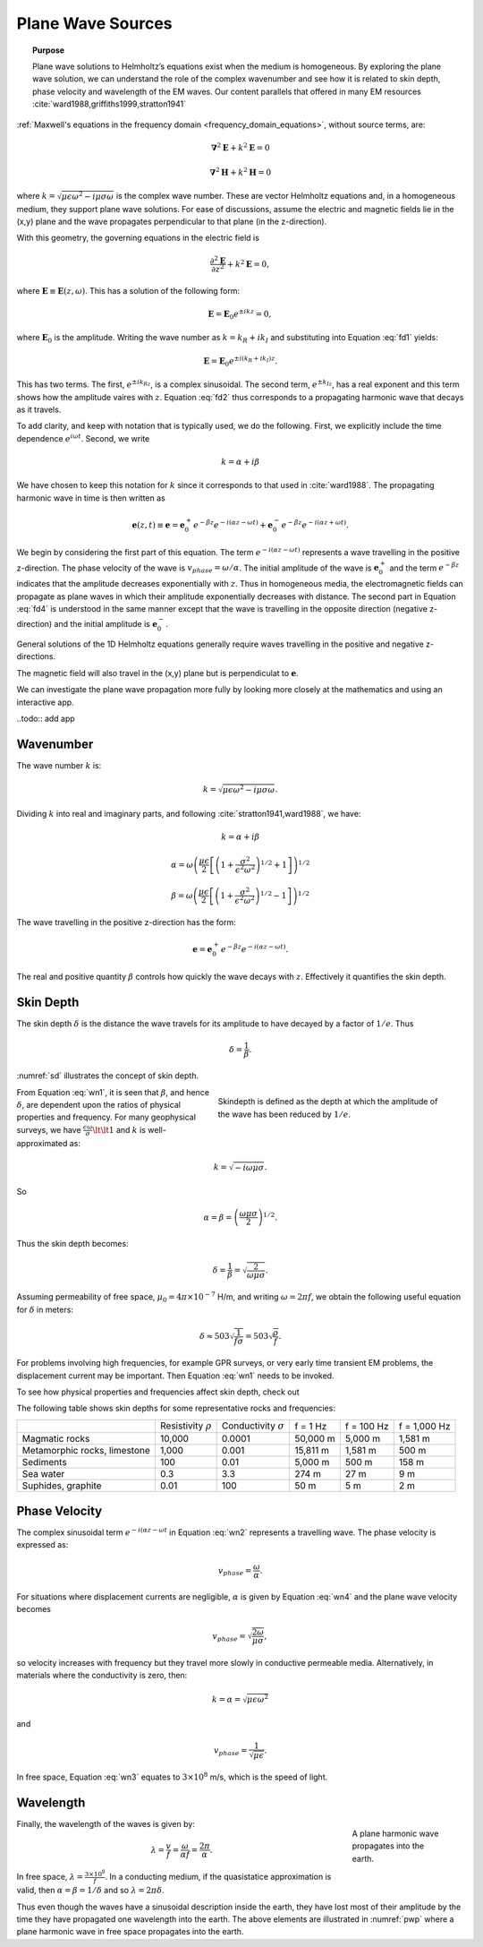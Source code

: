 .. _frequency_domain_plane_wave_sources:

Plane Wave Sources
==================

.. topic:: Purpose

    Plane wave solutions to Helmholtz’s equations exist when the medium is
    homogeneous. By exploring the plane wave solution, we can understand the
    role of the complex wavenumber and see how it is related to skin depth,
    phase velocity and wavelength of the EM waves. Our content parallels that
    offered in many EM resources :cite:`ward1988,griffiths1999,stratton1941`

:ref:`Maxwell's equations in the frequency domain <frequency_domain_equations>`, without source terms, are:

.. math:: \boldsymbol{\nabla}^2 \mathbf{E} + k^2 \mathbf{E}  = 0

.. math:: \boldsymbol{\nabla}^2 \mathbf{H} + k^2 \mathbf{H}  = 0

where :math:`k = \sqrt{\mu \epsilon \omega^2 - i \mu \sigma \omega}` is the complex wave number. These are vector Helmholtz equations and, in a homogeneous medium, they support plane wave solutions. For ease of discussions, assume the electric and magnetic fields lie in the (x,y) plane and the wave propagates perpendicular to that plane (in the z-direction).

With this geometry, the governing equations in the electric field is

.. math:: \frac{\partial^2 \mathbf{E}}{\partial z^2} + k^2 \mathbf{E} = 0,

where :math:`\mathbf{E} \equiv \mathbf{E}(z,\omega)`. This has a solution of the following form:

.. math:: \mathbf{E} = \mathbf{E}_0 e^{\pm ikz} = 0,
        :name: fd1

where :math:`\mathbf{E}_0` is the amplitude. Writing the wave number as :math:`k = k_R + ik_I` and substituting into Equation :eq:`fd1` yields:

.. math:: \mathbf{E} = \mathbf{E}_0 e^{\pm i(k_R +ik_I)z}.
        :name: fd2

This has two terms. The first, :math:`e^{\pm ik_Rz}`, is a complex sinusoidal. The second term, :math:`e^{\pm k_Iz}`, has a real exponent and this term shows how the amplitude vaires with :math:`z`. Equation :eq:`fd2` thus corresponds to a propagating harmonic wave that decays as it travels.

To add clarity, and keep with notation that is typically used, we do the following. First, we explicitly include the time dependence :math:`e^{i\omega t}`. Second, we write

.. math:: k = \alpha + i\beta
        :name: fd3

We have chosen to keep this notation for :math:`k` since it corresponds to that used in :cite:`ward1988`. The propagating harmonic wave in time is then written as

.. math:: \mathbf{e} (z,t) \equiv \mathbf{e} = \mathbf{e}_0^+ e^{-\beta z} e^{-i(\alpha z - \omega t)} + \mathbf{e}_0^- e^{-\beta z} e^{-i(\alpha z + \omega t)}.
        :name: fd4

We begin by considering the first part of this equation. The term :math:`e^{-i(\alpha z - \omega t)}` represents a wave travelling in the positive z-direction. The phase velocity of the wave is :math:`v_{phase} = \omega/\alpha`. The initial amplitude of the wave is :math:`\mathbf{e}_0^+` and the term :math:`e^{-\beta z}` indicates that the amplitude decreases exponentially with :math:`z`. Thus in homogeneous media, the electromagnetic fields can propagate as plane waves in which their amplitude exponentially decreases with distance. The second part in Equation :eq:`fd4` is understood in the same manner except that the wave is travelling in the opposite direction (negative z-direction) and the initial amplitude is :math:`\mathbf{e}_0^-`.

General solutions of the 1D Helmholtz equations generally require waves travelling in the positive and negative z-directions. 

The magnetic field will also travel in the (x,y) plane but is perpendiculat to :math:`\mathbf{e}`.

We can investigate the plane wave propagation more fully by looking more closely at the mathematics and using an interactive app.

..todo:: add app

.. _frequency_domain_plane_wave_sources_wavenumber:

Wavenumber
----------

The wave number :math:`k` is:

.. math:: k = \sqrt{\mu \epsilon \omega^2 - i \mu \sigma \omega}.

Dividing :math:`k` into real and imaginary parts, and following :cite:`stratton1941,ward1988`, we have:

.. math:: k = \alpha + i \beta

.. math:: \alpha = \omega \left ( \frac{\mu \epsilon}{2} \left [ \left ( 1 + \frac{\sigma^2}{\epsilon^2 \omega^2} \right )^{1/2} + 1 \right ] \right )^{1/2}

.. math:: \beta = \omega \left ( \frac{\mu\epsilon}{2} \left [ \left ( 1 + \frac{\sigma^2}{\epsilon^2 \omega^2} \right)^{1/2} - 1 \right ] \right ) ^{1/2}
        :name: wn1

The wave travelling in the positive z-direction has the form:

.. math:: \mathbf{e} = \mathbf{e}_0^+ e^{-\beta z}e^{-i(\alpha z - \omega t)}.
        :name: wn2

The real and positive quantity :math:`\beta` controls how quickly the wave decays with :math:`z`. Effectively it quantifies the skin depth.

.. _frequency_domain_plane_wave_sources_skin_depth:

Skin Depth
----------

The skin depth :math:`\delta` is the distance the wave travels for its amplitude to have decayed by a factor of :math:`1/e`. Thus

.. math:: \delta = \frac{1}{\beta}.

:numref:`sd` illustrates the concept of skin depth.

.. figure:: images/skindepth.png
        :figwidth: 50%
        :align: right
        :name: sd

        Skindepth is defined as the depth at which the amplitude of the wave has been reduced by :math:`1/e`.

From Equation :eq:`wn1`, it is seen that :math:`\beta`, and hence :math:`\delta`, are dependent upon the ratios of physical properties and frequency. For many geophysical surveys, we have :math:`\frac{\epsilon \omega}{\sigma} \lt \lt 1` and :math:`k` is well-approximated as:

.. math:: k = \sqrt{-i\omega \mu \sigma}.

So

.. math:: \alpha = \beta = \left ( \frac{\omega \mu \sigma}{2} \right ) ^{1/2}.
        :name: wn4

Thus the skin depth becomes:

.. math:: \delta = \frac{1}{\beta} = \sqrt{\frac{2}{\omega \mu \sigma}}.

Assuming permeability of free space, :math:`\mu_0 = 4\pi \times 10^{-7}` H/m, and writing :math:`\omega=2\pi f`, we obtain the following useful equation for :math:`\delta` in meters:

.. math:: \delta \approx 503 \sqrt{\frac{1}{f \sigma}} = 503 \sqrt{\frac{\rho}{f}}.

For problems involving high frequencies, for example GPR surveys, or very early time transient EM problems, the displacement current may be important. Then Equation :eq:`wn1` needs to be invoked.

To see how physical properties and frequencies affect skin depth, check out 

.. todo:: NEED Seogi's APP LINK

The following table shows skin depths for some representative rocks and frequencies:

+---------------------+----------------+------------------+----------+------------+--------------+
|                     | Resistivity    | Conductivity     | f = 1 Hz | f = 100 Hz | f = 1,000 Hz |
|                     | :math:`\rho`   | :math:`\sigma`   |          |            |              |
+---------------------+----------------+------------------+----------+------------+--------------+
| Magmatic rocks      | 10,000         | 0.0001           | 50,000 m | 5,000 m    | 1,581 m      |
+---------------------+----------------+------------------+----------+------------+--------------+
| Metamorphic rocks,  |                |                  | 15,811 m | 1,581 m    | 500 m        |
| limestone           | 1,000          | 0.001            |          |            |              |
+---------------------+----------------+------------------+----------+------------+--------------+
| Sediments           | 100            | 0.01             | 5,000 m  | 500 m      | 158 m        |
+---------------------+----------------+------------------+----------+------------+--------------+
| Sea water           | 0.3            | 3.3              | 274 m    | 27 m       | 9 m          | 
+---------------------+----------------+------------------+----------+------------+--------------+
| Suphides, graphite  | 0.01           | 100              | 50 m     | 5 m        | 2 m          |
+---------------------+----------------+------------------+----------+------------+--------------+

.. _frequency_domain_plane_wave_sources_phase_velocity:

Phase Velocity
--------------

The complex sinusoidal term :math:`e^{-i(\alpha z - \omega t}` in Equation :eq:`wn2` represents a travelling wave. The phase velocity is expressed as:

.. math:: v_{phase} = \frac{\omega}{\alpha}.

For situations where displacement currents are negligible, :math:`\alpha` is given by Equation :eq:`wn4` and the plane wave velocity becomes

.. math:: v_{phase} = \sqrt{ \frac{2\omega}{\mu \sigma} },

so velocity increases with frequency but they travel more slowly in conductive permeable media. Alternatively, in materials where the conductivity is zero, then:

.. math:: k = \alpha = \sqrt{\mu \epsilon \omega^2}

and

.. math:: v_{phase} = \frac{1}{\sqrt{\mu \epsilon}}.
        :name: wn3

In free space, Equation :eq:`wn3` equates to :math:`3\times 10^8` m/s, which is the speed of light.

.. _frequency_domain_plane_wave_sources_wavelength:

Wavelength
----------

.. figure:: images\planewaveprop.png
        :figwidth: 20%
        :align: right
        :name: pwp
        
        A plane harmonic wave propagates into the earth.

Finally, the wavelength of the waves is given by:

.. math:: \lambda = \frac{v}{f} = \frac{\omega}{\alpha f} = \frac{2\pi}{\alpha}.

In free space, :math:`\lambda = \frac{3\times10^8}{f}`. In a conducting medium, if the quasistatice approximation is valid, then :math:`\alpha = \beta = 1/\delta` and so :math:`\lambda = 2\pi \delta`.

Thus even though the waves have a sinusoidal description inside the earth, they have lost most of their amplitude by the time they have propagated one wavelength into the earth. The above elements are illustrated in :numref:`pwp` where a plane harmonic wave in free space propagates into the earth.

.. todo:: add app: mu epsilon sigma, alpha and beta, skinddepth, phase velocity, and wavelength

